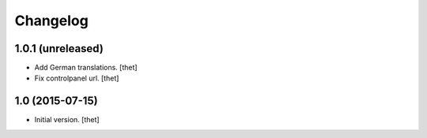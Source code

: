 Changelog
=========

1.0.1 (unreleased)
------------------

- Add German translations.
  [thet]

- Fix controlpanel url.
  [thet]


1.0 (2015-07-15)
----------------

- Initial version.
  [thet]
